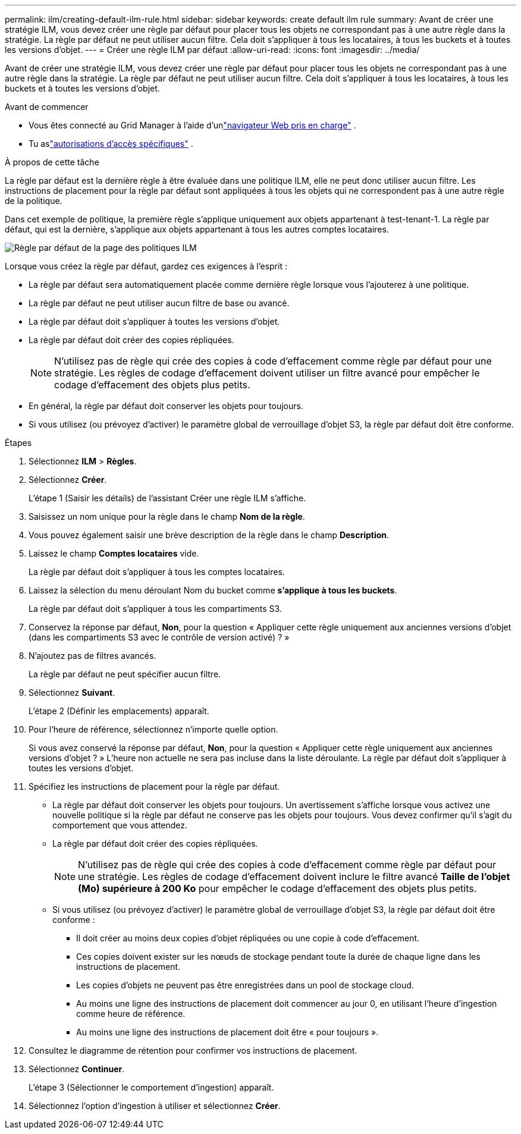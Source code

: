 ---
permalink: ilm/creating-default-ilm-rule.html 
sidebar: sidebar 
keywords: create default ilm rule 
summary: Avant de créer une stratégie ILM, vous devez créer une règle par défaut pour placer tous les objets ne correspondant pas à une autre règle dans la stratégie.  La règle par défaut ne peut utiliser aucun filtre.  Cela doit s’appliquer à tous les locataires, à tous les buckets et à toutes les versions d’objet. 
---
= Créer une règle ILM par défaut
:allow-uri-read: 
:icons: font
:imagesdir: ../media/


[role="lead"]
Avant de créer une stratégie ILM, vous devez créer une règle par défaut pour placer tous les objets ne correspondant pas à une autre règle dans la stratégie.  La règle par défaut ne peut utiliser aucun filtre.  Cela doit s’appliquer à tous les locataires, à tous les buckets et à toutes les versions d’objet.

.Avant de commencer
* Vous êtes connecté au Grid Manager à l'aide d'unlink:../admin/web-browser-requirements.html["navigateur Web pris en charge"] .
* Tu aslink:../admin/admin-group-permissions.html["autorisations d'accès spécifiques"] .


.À propos de cette tâche
La règle par défaut est la dernière règle à être évaluée dans une politique ILM, elle ne peut donc utiliser aucun filtre.  Les instructions de placement pour la règle par défaut sont appliquées à tous les objets qui ne correspondent pas à une autre règle de la politique.

Dans cet exemple de politique, la première règle s’applique uniquement aux objets appartenant à test-tenant-1.  La règle par défaut, qui est la dernière, s'applique aux objets appartenant à tous les autres comptes locataires.

image::../media/ilm_policies_page_default_rule.png[Règle par défaut de la page des politiques ILM]

Lorsque vous créez la règle par défaut, gardez ces exigences à l’esprit :

* La règle par défaut sera automatiquement placée comme dernière règle lorsque vous l'ajouterez à une politique.
* La règle par défaut ne peut utiliser aucun filtre de base ou avancé.
* La règle par défaut doit s’appliquer à toutes les versions d’objet.
* La règle par défaut doit créer des copies répliquées.
+

NOTE: N'utilisez pas de règle qui crée des copies à code d'effacement comme règle par défaut pour une stratégie.  Les règles de codage d'effacement doivent utiliser un filtre avancé pour empêcher le codage d'effacement des objets plus petits.

* En général, la règle par défaut doit conserver les objets pour toujours.
* Si vous utilisez (ou prévoyez d'activer) le paramètre global de verrouillage d'objet S3, la règle par défaut doit être conforme.


.Étapes
. Sélectionnez *ILM* > *Règles*.
. Sélectionnez *Créer*.
+
L'étape 1 (Saisir les détails) de l'assistant Créer une règle ILM s'affiche.

. Saisissez un nom unique pour la règle dans le champ *Nom de la règle*.
. Vous pouvez également saisir une brève description de la règle dans le champ *Description*.
. Laissez le champ *Comptes locataires* vide.
+
La règle par défaut doit s’appliquer à tous les comptes locataires.

. Laissez la sélection du menu déroulant Nom du bucket comme *s'applique à tous les buckets*.
+
La règle par défaut doit s’appliquer à tous les compartiments S3.

. Conservez la réponse par défaut, *Non*, pour la question « Appliquer cette règle uniquement aux anciennes versions d'objet (dans les compartiments S3 avec le contrôle de version activé) ? »
. N'ajoutez pas de filtres avancés.
+
La règle par défaut ne peut spécifier aucun filtre.

. Sélectionnez *Suivant*.
+
L’étape 2 (Définir les emplacements) apparaît.

. Pour l'heure de référence, sélectionnez n'importe quelle option.
+
Si vous avez conservé la réponse par défaut, *Non*, pour la question « Appliquer cette règle uniquement aux anciennes versions d'objet ? »  L'heure non actuelle ne sera pas incluse dans la liste déroulante.  La règle par défaut doit s’appliquer à toutes les versions d’objet.

. Spécifiez les instructions de placement pour la règle par défaut.
+
** La règle par défaut doit conserver les objets pour toujours.  Un avertissement s'affiche lorsque vous activez une nouvelle politique si la règle par défaut ne conserve pas les objets pour toujours.  Vous devez confirmer qu’il s’agit du comportement que vous attendez.
** La règle par défaut doit créer des copies répliquées.
+

NOTE: N'utilisez pas de règle qui crée des copies à code d'effacement comme règle par défaut pour une stratégie.  Les règles de codage d'effacement doivent inclure le filtre avancé *Taille de l'objet (Mo) supérieure à 200 Ko* pour empêcher le codage d'effacement des objets plus petits.

** Si vous utilisez (ou prévoyez d'activer) le paramètre global de verrouillage d'objet S3, la règle par défaut doit être conforme :
+
*** Il doit créer au moins deux copies d'objet répliquées ou une copie à code d'effacement.
*** Ces copies doivent exister sur les nœuds de stockage pendant toute la durée de chaque ligne dans les instructions de placement.
*** Les copies d’objets ne peuvent pas être enregistrées dans un pool de stockage cloud.
*** Au moins une ligne des instructions de placement doit commencer au jour 0, en utilisant l'heure d'ingestion comme heure de référence.
*** Au moins une ligne des instructions de placement doit être « pour toujours ».




. Consultez le diagramme de rétention pour confirmer vos instructions de placement.
. Sélectionnez *Continuer*.
+
L’étape 3 (Sélectionner le comportement d’ingestion) apparaît.

. Sélectionnez l'option d'ingestion à utiliser et sélectionnez *Créer*.

